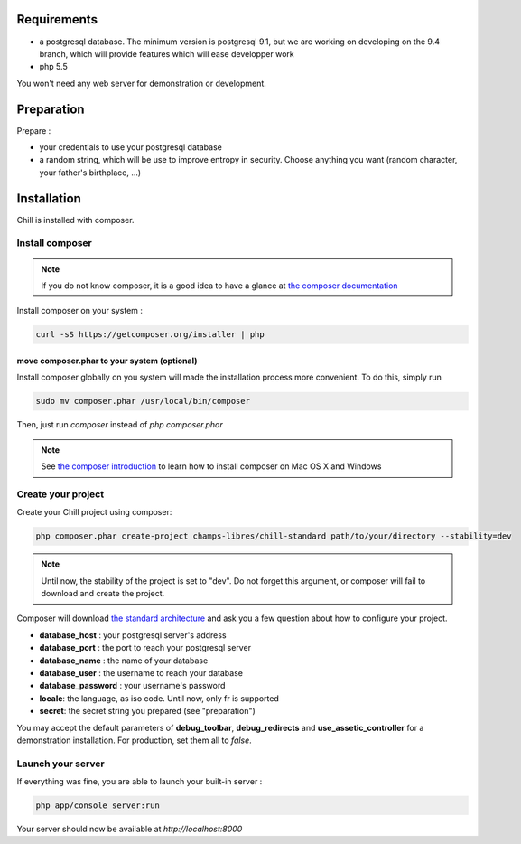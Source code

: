 
Requirements
============

* a postgresql database. The minimum version is postgresql 9.1, but we are working on developing on the 9.4 branch, which will provide features which will ease developper work
* php 5.5

You won't need any web server for demonstration or development.

Preparation
===========

Prepare :

* your credentials to use your postgresql database
* a random string, which will be use to improve entropy in security. Choose anything you want (random character, your father's birthplace, ...)

Installation
=============

Chill is installed with composer.

Install composer
----------------

..  note::
  If you do not know composer, it is a good idea to have a glance at `the composer documentation`_ 

Install composer on your system :

.. code-block:: bash

   curl -sS https://getcomposer.org/installer | php

move composer.phar to your system (optional)
~~~~~~~~~~~~~~~~~~~~~~~~~~~~~~~~~~~~~~~~~~~~

Install composer globally on you system will made the installation process more convenient. To do this, simply run 

.. code-block:: bash

   sudo mv composer.phar /usr/local/bin/composer

Then, just run `composer` instead of `php composer.phar`

.. note::
   See `the composer introduction`_ to learn how to install composer on Mac OS X and Windows

Create your project
-------------------

Create your Chill project using composer:

.. code-block:: bash

   php composer.phar create-project champs-libres/chill-standard path/to/your/directory --stability=dev

.. note::
   Until now, the stability of the project is set to "dev". Do not forget this argument, or composer will fail to download and create the project.

Composer will download `the standard architecture`_ and ask you a few question about how to configure your project.

* **database_host** : your postgresql server's address
* **database_port** : the port to reach your postgresql server 
* **database_name** : the name of your database
* **database_user** : the username to reach your database
* **database_password** : your username's password
* **locale**: the language, as iso code. Until now, only fr is supported
* **secret**: the secret string you prepared (see "preparation")

You may accept the default parameters of **debug_toolbar**, **debug_redirects** and **use_assetic_controller** for a demonstration installation. For production, set them all to `false`.

Launch your server
-------------------

If everything was fine, you are able to launch your built-in server :

.. code-block:: bash

   php app/console server:run

Your server should now be available at `http://localhost:8000`

.. _the composer documentation: https://getcomposer.org/doc/
.. _the composer introduction: https://getcomposer.org/doc/00-intro.md
.. _the standard architecture: https://github.com/Champs-Libres/chill-standard
